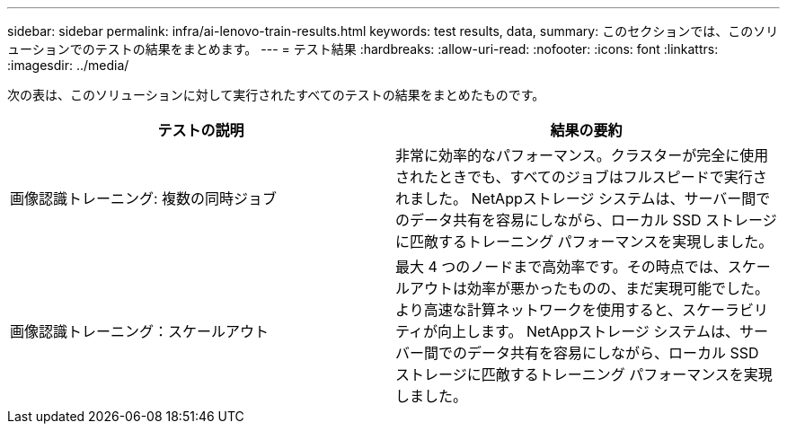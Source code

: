 ---
sidebar: sidebar 
permalink: infra/ai-lenovo-train-results.html 
keywords: test results, data, 
summary: このセクションでは、このソリューションでのテストの結果をまとめます。 
---
= テスト結果
:hardbreaks:
:allow-uri-read: 
:nofooter: 
:icons: font
:linkattrs: 
:imagesdir: ../media/


[role="lead"]
次の表は、このソリューションに対して実行されたすべてのテストの結果をまとめたものです。

|===
| テストの説明 | 結果の要約 


| 画像認識トレーニング: 複数の同時ジョブ | 非常に効率的なパフォーマンス。クラスターが完全に使用されたときでも、すべてのジョブはフルスピードで実行されました。  NetAppストレージ システムは、サーバー間でのデータ共有を容易にしながら、ローカル SSD ストレージに匹敵するトレーニング パフォーマンスを実現しました。 


| 画像認識トレーニング：スケールアウト | 最大 4 つのノードまで高効率です。その時点では、スケールアウトは効率が悪かったものの、まだ実現可能でした。より高速な計算ネットワークを使用すると、スケーラビリティが向上します。  NetAppストレージ システムは、サーバー間でのデータ共有を容易にしながら、ローカル SSD ストレージに匹敵するトレーニング パフォーマンスを実現しました。 
|===